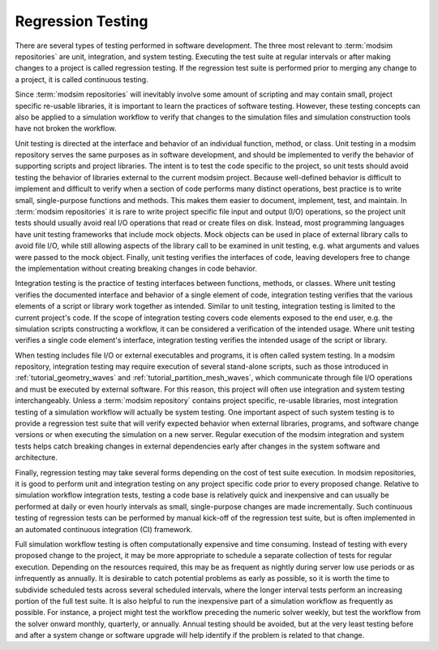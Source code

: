 .. _testing:

******************
Regression Testing
******************

There are several types of testing performed in software development. The three most relevant to :term:`modsim
repositories` are unit, integration, and system testing. Executing the test suite at regular intervals or after making
changes to a project is called regression testing. If the regression test suite is performed prior to merging any change
to a project, it is called continuous testing.

Since :term:`modsim repositories` will inevitably involve some amount of scripting and may contain small, project
specific re-usable libraries, it is important to learn the practices of software testing. However, these testing
concepts can also be applied to a simulation workflow to verify that changes to the simulation files and simulation
construction tools have not broken the workflow.

Unit testing is directed at the interface and behavior of an individual function, method, or class. Unit testing in a
modsim repository serves the same purposes as in software development, and should be implemented to verify the behavior
of supporting scripts and project libraries. The intent is to test the code specific to the project, so unit tests
should avoid testing the behavior of libraries external to the current modsim project. Because well-defined behavior is
difficult to implement and difficult to verify when a section of code performs many distinct operations, best practice
is to write small, single-purpose functions and  methods. This makes them easier to document, implement, test, and
maintain. In :term:`modsim repositories` it is rare to write project specific file input and output (I/O) operations, so
the project unit tests should usually avoid real I/O operations that read or create files on disk. Instead, most
programming languages have unit testing frameworks that include mock objects. Mock objects can be used in place of
external library calls to avoid file I/O, while still allowing aspects of the library call to be examined in unit
testing, e.g. what arguments and values were passed to the mock object. Finally, unit testing verifies the interfaces of
code, leaving developers free to change the implementation without creating breaking changes in code behavior.

Integration testing is the practice of testing interfaces between functions, methods, or classes. Where unit testing
verifies the documented interface and behavior of a single element of code, integration testing verifies that the
various elements of a script or library work together as intended. Similar to unit testing, integration testing is
limited to the current project's code. If the scope of integration testing covers code elements exposed to the end user,
e.g. the simulation scripts constructing a workflow, it can be considered a verification of the intended usage. Where
unit testing verifies a single code element's interface, integration testing verifies the intended usage of the script
or library.

When testing includes file I/O or external executables and programs, it is often called system testing. In a modsim
repository, integration testing may require execution of several stand-alone scripts, such as those introduced in
:ref:`tutorial_geometry_waves` and :ref:`tutorial_partition_mesh_waves`, which communicate through file I/O operations
and must be executed by external software. For this reason, this project will often use integration and system testing
interchangeably. Unless a :term:`modsim repository` contains project specific, re-usable libraries, most integration testing of
a simulation workflow will actually be system testing. One important aspect of such system testing is to provide a
regression test suite that will verify expected behavior when external libraries, programs, and software change versions
or when executing the simulation on a new server. Regular execution of the modsim integration and system tests helps
catch breaking changes in external dependencies early after changes in the system software and architecture.

Finally, regression testing may take several forms depending on the cost of test suite execution. In modsim
repositories, it is good to perform unit and integration testing on any project specific code prior to every proposed
change. Relative to simulation workflow integration tests, testing a code base is relatively quick and inexpensive and
can usually be performed at daily or even hourly intervals as small, single-purpose changes are made incrementally.
Such continuous testing of regression tests can be performed by manual kick-off of the regression test suite, but is
often implemented in an automated continuous integration (CI) framework.

Full simulation workflow testing is often computationally expensive and time consuming. Instead of testing with every
proposed change to the project, it may be more appropriate to schedule a separate collection of tests for regular
execution. Depending on the resources required, this may be as frequent as nightly during server low use periods or as
infrequently as annually. It is desirable to catch potential problems as early as possible, so it is worth the time to
subdivide scheduled tests across several scheduled intervals, where the longer interval tests perform an increasing
portion of the full test suite. It is also helpful to run the inexpensive part of a simulation workflow as frequently as
possible. For instance, a project might test the workflow preceding the numeric solver weekly, but test the workflow
from the solver onward monthly, quarterly, or annually. Annual testing should be avoided, but at the very least testing
before and after a system change or software upgrade will help identify if the problem is related to that change.
